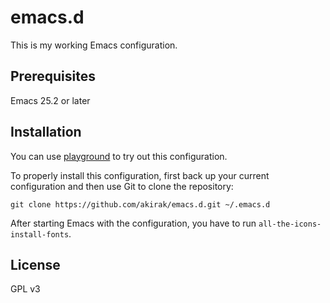 * emacs.d
  :PROPERTIES:
  :CUSTOM_ID: emacs.d
  :END:

[[https://travis-ci.org/akirak/emacs.d][https://travis-ci.org/akirak/emacs.d.svg]]

This is my working Emacs configuration.

** Prerequisites
   :PROPERTIES:
   :CUSTOM_ID: prerequisites
   :END:

Emacs 25.2 or later

** Installation
   :PROPERTIES:
   :CUSTOM_ID: installation
   :END:

You can use [[https://github.com/akirak/emacs-playground][playground]]
to try out this configuration.

To properly install this configuration, first back up your current
configuration and then use Git to clone the repository:

#+BEGIN_EXAMPLE
    git clone https://github.com/akirak/emacs.d.git ~/.emacs.d 
#+END_EXAMPLE

After starting Emacs with the configuration, you have to run
=all-the-icons-install-fonts=.

** License
   :PROPERTIES:
   :CUSTOM_ID: license
   :END:

GPL v3
